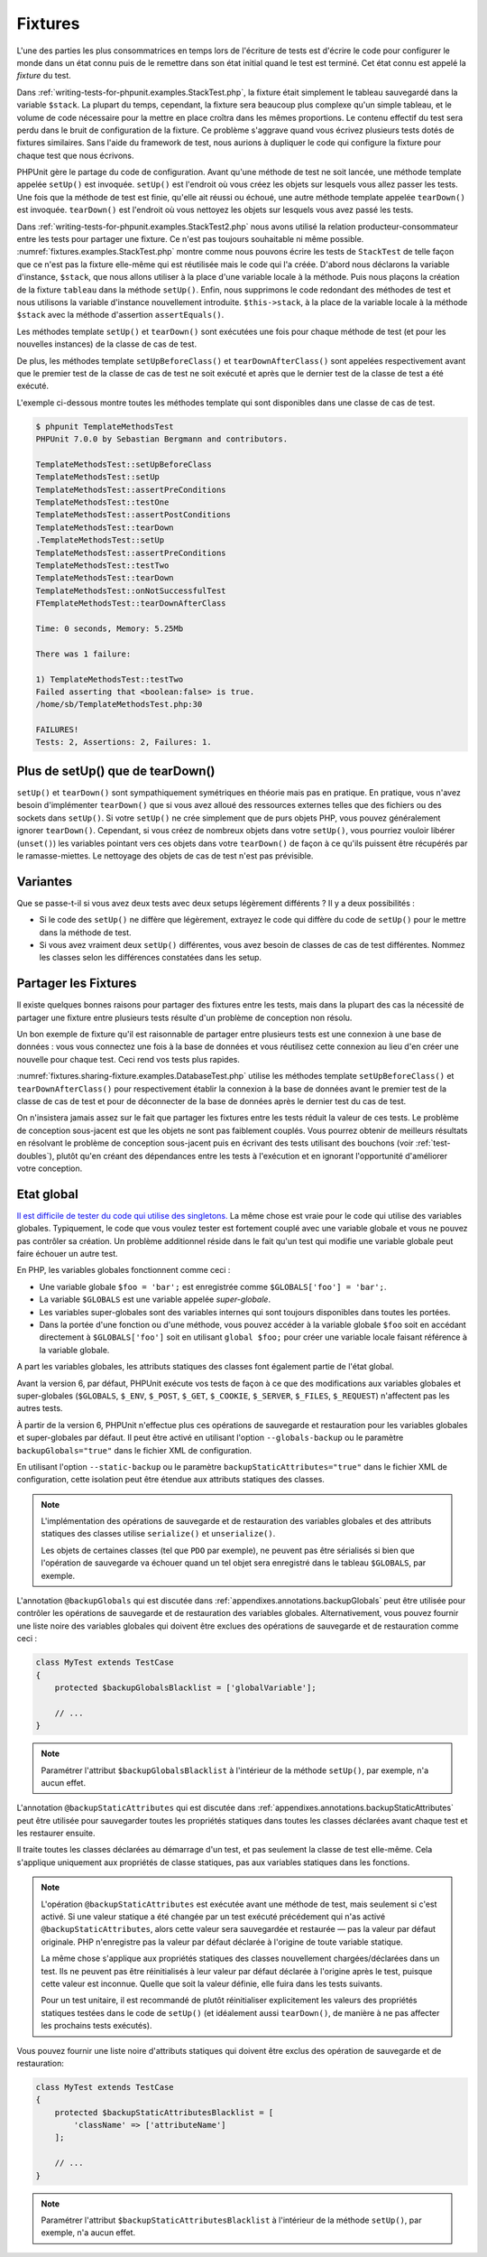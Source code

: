 

.. _fixtures:

========
Fixtures
========

L'une des parties les plus consommatrices en temps lors de l'écriture
de tests est d'écrire le code pour configurer le monde dans un état connu
puis de le remettre dans son état initial quand le test est terminé. Cet état
connu est appelé la *fixture* du test.

Dans :ref:`writing-tests-for-phpunit.examples.StackTest.php`, la
fixture était simplement le tableau sauvegardé dans la variable ``$stack``.
La plupart du temps, cependant, la fixture sera beaucoup plus complexe
qu'un simple tableau, et le volume de code nécessaire pour la mettre en place
croîtra dans les mêmes proportions. Le contenu effectif du test sera perdu
dans le bruit de configuration de la fixture. Ce problème s'aggrave quand
vous écrivez plusieurs tests dotés de fixtures similaires. Sans l'aide du
framework de test, nous aurions à dupliquer le code qui configure la fixture
pour chaque test que nous écrivons.

PHPUnit gère le partage du code de configuration. Avant qu'une méthode de test ne soit
lancée, une méthode template appelée ``setUp()`` est invoquée.
``setUp()`` est l'endroit où vous créez les objets sur lesquels
vous allez passer les tests. Une fois que la méthode de test est finie, qu'elle ait
réussi ou échoué, une autre méthode template appelée
``tearDown()`` est invoquée. ``tearDown()``
est l'endroit où vous nettoyez les objets sur lesquels vous avez passé les tests.

Dans :ref:`writing-tests-for-phpunit.examples.StackTest2.php` nous avons
utilisé la relation producteur-consommateur entre les tests pour partager une fixture. Ce
n'est pas toujours souhaitable ni même possible. :numref:`fixtures.examples.StackTest.php`
montre comme nous pouvons écrire les tests de ``StackTest`` de telle façon
que ce n'est pas la fixture elle-même qui est réutilisée mais le code qui l'a créée.
D'abord nous déclarons la variable d'instance, ``$stack``, que nous
allons utiliser à la place d'une variable locale à la méthode. Puis nous plaçons
la création de la fixture ``tableau`` dans la méthode
``setUp()``. Enfin, nous supprimons le code redondant des méthodes
de test et nous utilisons la variable d'instance nouvellement introduite.
``$this->stack``, à la place de la variable locale à la méthode
``$stack`` avec la méthode d'assertion
``assertEquals()``.

.. code-block:: php
    :caption: Utiliser setUp() pour créer les fixtures stack
    :name: fixtures.examples.StackTest.php

    <?php
    use PHPUnit\Framework\TestCase;

    class StackTest extends TestCase
    {
        protected $stack;

        protected function setUp()
        {
            $this->stack = [];
        }

        public function testEmpty()
        {
            $this->assertTrue(empty($this->stack));
        }

        public function testPush()
        {
            array_push($this->stack, 'foo');
            $this->assertEquals('foo', $this->stack[count($this->stack)-1]);
            $this->assertFalse(empty($this->stack));
        }

        public function testPop()
        {
            array_push($this->stack, 'foo');
            $this->assertEquals('foo', array_pop($this->stack));
            $this->assertTrue(empty($this->stack));
        }
    }
    ?>

Les méthodes template ``setUp()`` et ``tearDown()``
sont exécutées une fois pour chaque méthode de test (et pour les nouvelles instances)
de la classe de cas de test.

De plus, les méthodes template ``setUpBeforeClass()`` et
``tearDownAfterClass()`` sont appelées respectivement avant
que le premier test de la classe de cas de test ne soit exécuté et après
que le dernier test de la classe de test a été exécuté.

L'exemple ci-dessous montre toutes les méthodes template qui sont disponibles
dans une classe de cas de test.

.. code-block:: php
    :caption: Exemple montrant toutes les méthodes template disponibles
    :name: fixtures.examples.TemplateMethodsTest.php

    <?php
    use PHPUnit\Framework\TestCase;

    class TemplateMethodsTest extends TestCase
    {
        public static function setUpBeforeClass()
        {
            fwrite(STDOUT, __METHOD__ . "\n");
        }

        protected function setUp()
        {
            fwrite(STDOUT, __METHOD__ . "\n");
        }

        protected function assertPreConditions()
        {
            fwrite(STDOUT, __METHOD__ . "\n");
        }

        public function testOne()
        {
            fwrite(STDOUT, __METHOD__ . "\n");
            $this->assertTrue(true);
        }

        public function testTwo()
        {
            fwrite(STDOUT, __METHOD__ . "\n");
            $this->assertTrue(false);
        }

        protected function assertPostConditions()
        {
            fwrite(STDOUT, __METHOD__ . "\n");
        }

        protected function tearDown()
        {
            fwrite(STDOUT, __METHOD__ . "\n");
        }

        public static function tearDownAfterClass()
        {
            fwrite(STDOUT, __METHOD__ . "\n");
        }

        protected function onNotSuccessfulTest(Exception $e)
        {
            fwrite(STDOUT, __METHOD__ . "\n");
            throw $e;
        }
    }
    ?>

.. code-block:: bash

    $ phpunit TemplateMethodsTest
    PHPUnit 7.0.0 by Sebastian Bergmann and contributors.

    TemplateMethodsTest::setUpBeforeClass
    TemplateMethodsTest::setUp
    TemplateMethodsTest::assertPreConditions
    TemplateMethodsTest::testOne
    TemplateMethodsTest::assertPostConditions
    TemplateMethodsTest::tearDown
    .TemplateMethodsTest::setUp
    TemplateMethodsTest::assertPreConditions
    TemplateMethodsTest::testTwo
    TemplateMethodsTest::tearDown
    TemplateMethodsTest::onNotSuccessfulTest
    FTemplateMethodsTest::tearDownAfterClass

    Time: 0 seconds, Memory: 5.25Mb

    There was 1 failure:

    1) TemplateMethodsTest::testTwo
    Failed asserting that <boolean:false> is true.
    /home/sb/TemplateMethodsTest.php:30

    FAILURES!
    Tests: 2, Assertions: 2, Failures: 1.

.. _fixtures.more-setup-than-teardown:

Plus de setUp() que de tearDown()
#################################

``setUp()`` et ``tearDown()`` sont sympathiquement
symétriques en théorie mais pas en pratique. En pratique, vous n'avez besoin
d'implémenter ``tearDown()`` que si vous avez alloué
des ressources externes telles que des fichiers ou des sockets dans
``setUp()``. Si votre ``setUp()`` ne crée simplement
que de purs objets PHP, vous pouvez généralement ignorer ``tearDown()``.
Cependant, si vous créez de nombreux objets dans votre ``setUp()``, vous
pourriez vouloir libérer (``unset()``) les variables pointant vers
ces objets dans votre ``tearDown()`` de façon à ce qu'ils puissent être
récupérés par le ramasse-miettes. Le nettoyage des objets de cas de test n'est pas prévisible.

.. _fixtures.variations:

Variantes
#########

Que se passe-t-il si vous avez deux tests avec deux setups légèrement
différents ? Il y a deux possibilités :

-

  Si le code des ``setUp()`` ne diffère que légèrement, extrayez le
  code qui diffère du code de ``setUp()`` pour le mettre dans la méthode
  de test.

-

  Si vous avez vraiment deux ``setUp()`` différentes, vous
  avez besoin de classes de cas de test différentes. Nommez les classes selon
  les différences constatées dans les setup.

.. _fixtures.sharing-fixture:

Partager les Fixtures
#####################

Il existe quelques bonnes raisons pour partager des fixtures entre les tests,
mais dans la plupart des cas la nécessité de partager une fixture entre plusieurs
tests résulte d'un problème de conception non résolu.

Un bon exemple de fixture qu'il est raisonnable de partager entre plusieurs
tests est une connexion à une base de données : vous vous connectez une fois
à la base de données et vous réutilisez cette connexion au lieu d'en créer
une nouvelle pour chaque test. Ceci rend vos tests plus rapides.

:numref:`fixtures.sharing-fixture.examples.DatabaseTest.php`
utilise les méthodes template ``setUpBeforeClass()`` et
``tearDownAfterClass()`` pour respectivement établir la connexion à la
base de données avant le premier test de la classe de cas de test et pour
de déconnecter de la base de données après le dernier test du cas de test.

.. code-block:: php
    :caption: Partager les fixtures entre les tests d'une série de tests
    :name: fixtures.sharing-fixture.examples.DatabaseTest.php

    <?php
    use PHPUnit\Framework\TestCase;

    class DatabaseTest extends TestCase
    {
        protected static $dbh;

        public static function setUpBeforeClass()
        {
            self::$dbh = new PDO('sqlite::memory:');
        }

        public static function tearDownAfterClass()
        {
            self::$dbh = null;
        }
    }
    ?>

On n'insistera jamais assez sur le fait que partager les fixtures
entre les tests réduit la valeur de ces tests. Le problème de conception
sous-jacent est que les objets ne sont pas faiblement couplés. Vous pourrez obtenir de meilleurs
résultats en résolvant le problème de conception sous-jacent puis en écrivant des tests
utilisant des bouchons (voir :ref:`test-doubles`), plutôt qu'en créant
des dépendances entre les tests à l'exécution et en ignorant l'opportunité
d'améliorer votre conception.

.. _fixtures.global-state:

Etat global
###########

`Il est difficile de tester du code qui utilise des singletons. <http://googletesting.blogspot.com/2008/05/tott-using-dependancy-injection-to.html>`_
La même chose est vraie pour le code qui utilise des variables globales. Typiquement,
le code que vous voulez tester est fortement couplé avec une variable globale et
vous ne pouvez pas contrôler sa création. Un problème additionnel réside dans le fait
qu'un test qui modifie une variable globale peut faire échouer un autre test.

En PHP, les variables globales fonctionnent comme ceci :

-

  Une variable globale ``$foo = 'bar';`` est enregistrée comme ``$GLOBALS['foo'] = 'bar';``.

-

  La variable ``$GLOBALS`` est une variable appelée *super-globale*.

-

  Les variables super-globales sont des variables internes qui sont toujours disponibles dans toutes les portées.

-

  Dans la portée d'une fonction ou d'une méthode, vous pouvez accéder à la variable globale ``$foo`` soit en accédant directement à ``$GLOBALS['foo']`` soit en utilisant ``global $foo;`` pour créer une variable locale faisant référence à la variable globale.

A part les variables globales, les attributs statiques des classes font
également partie de l'état global.

Avant la version 6, par défaut, PHPUnit exécute vos tests de façon à ce que des modifications
aux variables globales et super-globales (``$GLOBALS``,
``$_ENV``, ``$_POST``,
``$_GET``, ``$_COOKIE``,
``$_SERVER``, ``$_FILES``,
``$_REQUEST``) n'affectent pas les autres tests.

À partir de la version 6, PHPUnit n'effectue plus ces opérations de sauvegarde
et restauration pour les variables globales et super-globales par défaut.
Il peut être activé en utilisant l'option ``--globals-backup``
ou le paramètre ``backupGlobals="true"`` dans le
fichier XML de configuration.

En utilisant l'option ``--static-backup`` ou le paramètre
``backupStaticAttributes="true"`` dans le
fichier XML de configuration, cette isolation peut être étendue aux attributs statiques
des classes.

.. admonition:: Note

   L'implémentation des opérations de sauvegarde et de restauration des variables
   globales et des attributs statiques des classes utilise
   ``serialize()`` et ``unserialize()``.

   Les objets de certaines classes (tel que ``PDO`` par exemple), ne peuvent
   pas être sérialisés si bien que l'opération de sauvegarde va échouer quand un tel objet sera
   enregistré dans le tableau ``$GLOBALS``, par exemple.

L'annotation ``@backupGlobals`` qui est discutée dans
:ref:`appendixes.annotations.backupGlobals` peut être utilisée pour
contrôler les opérations de sauvegarde et de restauration des variables globales.
Alternativement, vous pouvez fournir une liste noire des variables globales qui doivent
être exclues des opérations de sauvegarde et de restauration comme ceci :

.. code-block:: php

    class MyTest extends TestCase
    {
        protected $backupGlobalsBlacklist = ['globalVariable'];

        // ...
    }

.. admonition:: Note

   Paramétrer l'attribut ``$backupGlobalsBlacklist``
   à l'intérieur de la méthode ``setUp()``, par exemple, n'a aucun effet.

L'annotation ``@backupStaticAttributes`` qui est discutée dans
:ref:`appendixes.annotations.backupStaticAttributes` peut être utilisée pour
sauvegarder toutes les propriétés statiques dans toutes les classes déclarées
avant chaque test et les restaurer ensuite.

Il traite toutes les classes déclarées au démarrage d'un test, et pas
seulement la classe de test elle-même. Cela s'applique uniquement aux propriétés
de classe statiques, pas aux variables statiques dans les fonctions.

.. admonition:: Note

   L'opération ``@backupStaticAttributes`` est exécutée
   avant une méthode de test, mais seulement si c'est activé. Si une valeur statique a été changée
   par un test exécuté précédement qui n'as activé
   ``@backupStaticAttributes``, alors cette valeur sera
   sauvegardée et restaurée — pas la valeur par défaut originale.
   PHP n'enregistre pas la valeur par défaut déclarée à l'origine de
   toute variable statique.

   La même chose s'applique aux propriétés statiques des classes nouvellement
   chargées/déclarées dans un test. Ils ne peuvent pas être réinitialisés à leur valeur par défaut
   déclarée à l'origine après le test, puisque cette valeur est inconnue.
   Quelle que soit la valeur définie, elle fuira dans les tests suivants.

   Pour un test unitaire, il est recommandé de plutôt réinitialiser explicitement
   les valeurs des propriétés statiques testées dans le code de ``setUp()``
   (et idéalement aussi ``tearDown()``, de manière à ne pas affecter
   les prochains tests exécutés).

Vous pouvez fournir une liste noire d'attributs statiques qui doivent être
exclus des opération de sauvegarde et de restauration:

.. code-block:: php

    class MyTest extends TestCase
    {
        protected $backupStaticAttributesBlacklist = [
            'className' => ['attributeName']
        ];

        // ...
    }

.. admonition:: Note

   Paramétrer l'attribut ``$backupStaticAttributesBlacklist``
   à l'intérieur de la méthode ``setUp()``, par exemple, n'a aucun effet.


